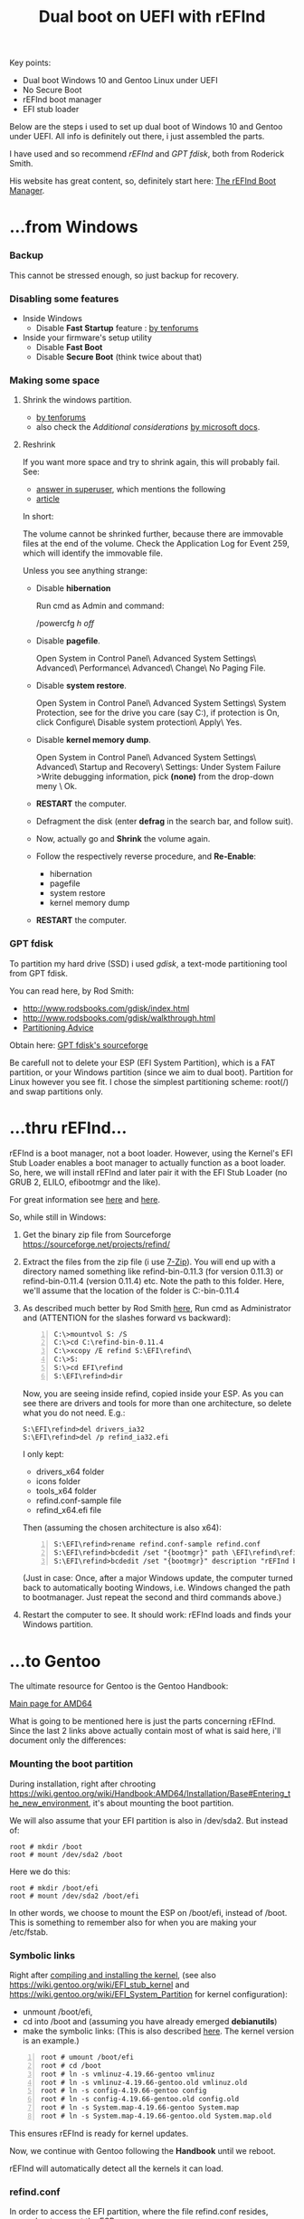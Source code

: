 #+TITLE: Dual boot on UEFI with rEFInd
#+OPTIONS: ^:nil
#+OPTIONS: toc:nil

Key points:
+ Dual boot Windows 10 and Gentoo Linux under UEFI
+ No Secure Boot
+ rEFInd boot manager
+ EFI stub loader

Below are the steps i used to set up dual boot of Windows 10 and Gentoo under UEFI.
All info is definitely out there, i just assembled the parts.

I have used and so recommend /rEFInd/ and /GPT fdisk/, both from Roderick Smith.

His website has great content, so, definitely start here: [[http://www.rodsbooks.com/refind/][The rEFInd Boot Manager]].


* ...from Windows
*** Backup
   This cannot be stressed enough, so just backup for recovery.

*** Disabling some features
- Inside Windows
  - Disable *Fast Startup* feature : [[https://www.tenforums.com/tutorials/4189-turn-off-fast-startup-windows-10-a.html][by tenforums]]
- Inside your firmware's setup utility
  - Disable *Fast Boot*
  - Disable *Secure Boot* (think twice about that)

*** Making some space

1) Shrink the windows partition.
  - [[https://www.tenforums.com/tutorials/96288-shrink-volume-partition-windows-10-a.html][by tenforums]]
  - also check the /Additional considerations/ [[https://docs.microsoft.com/en-us/windows-server/storage/disk-management/shrink-a-basic-volume][by microsoft docs]].
2) Reshrink

  If you want more space and try to shrink again, this will probably fail.
  See:
  - [[https://superuser.com/questions/1017764/how-can-i-shrink-a-windows-10-partition][answer in superuser]], which mentions the following
  - [[https://www.download3k.com/articles/How-to-shrink-a-disk-volume-beyond-the-point-where-any-unmovable-files-are-located-00432][article]]
  In short:

  The volume cannot be shrinked further, because there are immovable files at the end of the volume.
  Check the Application Log for Event 259, which will identify the immovable file.

  Unless you see anything strange:
  - Disable *hibernation*

    Run cmd as Admin and command:

    /powercfg /h off/
  - Disable *pagefile*.

    Open System in Control Panel\ Advanced System Settings\ Advanced\ Performance\ Advanced\ Change\ No Paging File.
  - Disable *system restore*.

    Open System in Control Panel\ Advanced System Settings\ System Protection, see for the drive you care (say C:), if protection is On, click Configure\ Disable system protection\ Apply\ Yes.
  - Disable *kernel memory dump*.

    Open System in Control Panel\ Advanced System Settings\ Advanced\ Startup and Recovery\ Settings: Under System Failure >Write debugging information, pick *(none)* from the drop-down meny \ Ok.
  - *RESTART* the computer. 
  - Defragment the disk (enter *defrag* in the search bar, and follow suit).
  - Now, actually go and *Shrink* the volume again.
  - Follow the respectively reverse procedure, and *Re-Enable*:
    - hibernation
    - pagefile
    - system restore
    - kernel memory dump
  - *RESTART* the computer.

*** GPT fdisk
To partition my hard drive (SSD) i used /gdisk/, a text-mode partitioning tool from GPT fdisk.

You can read here, by Rod Smith:
 - [[http://www.rodsbooks.com/gdisk/index.html]]      
 - [[http://www.rodsbooks.com/gdisk/walkthrough.html]] 
 - [[http://www.rodsbooks.com/gdisk/advice.html][Partitioning Advice]]

Obtain here: [[https://sourceforge.net/projects/gptfdisk/][GPT fdisk's sourceforge]] 

Be carefull not to delete your ESP (EFI System Partition), which is a FAT partition, or your Windows partition (since we aim to dual boot). 
Partition for Linux however you see fit. I chose the simplest partitioning scheme: root(/) and swap partitions only.


* ...thru rEFInd...
rEFInd is a boot manager, not a boot loader. However, using the Kernel's EFI Stub Loader enables a boot manager to actually function as a boot loader.
So, here, we will install rEFInd and later pair it with the EFI Stub Loader (no GRUB 2, ELILO, efibootmgr and the like).

For great information see [[http://www.rodsbooks.com/efi-bootloaders/][here]] and [[http://www.rodsbooks.com/efi-bootloaders/efistub.html][here]].

So, while still in Windows:

1. Get the binary zip file from Sourceforge [[https://sourceforge.net/projects/refind/]] 
2. Extract the files from the zip file (i use [[https://www.7-zip.org][7-Zip]]). You will end up with a directory named something like refind-bin-0.11.3 (for version 0.11.3) or refind-bin-0.11.4 (version 0.11.4) etc.
   Note the path to this folder. Here, we'll assume that the location of the folder is C:\refind-bin-0.11.4
3. As described much better by Rod Smith [[http://rodsbooks.com/refind/installing.html#windows][here]], Run cmd as Administrator and (ATTENTION for the slashes forward vs backward):
   
   #+BEGIN_EXAMPLE -n
     C:\>mountvol S: /S
     C:\>cd C:\refind-bin-0.11.4
     C:\>xcopy /E refind S:\EFI\refind\
     C:\>S:
     S:\>cd EFI\refind
     S:\EFI\refind>dir
   #+END_EXAMPLE
   Now, you are seeing inside refind, copied inside your ESP. As you can see there are drivers and tools for more than one architecture, so delete what you do not need. E.g.:

   #+BEGIN_EXAMPLE
     S:\EFI\refind>del drivers_ia32
     S:\EFI\refind>del /p refind_ia32.efi
   #+END_EXAMPLE
   I only kept:
     - drivers_x64 folder
     - icons folder
     - tools_x64 folder
     - refind.conf-sample file
     - refind_x64.efi file

   Then (assuming the chosen architecture is also x64):
   #+BEGIN_EXAMPLE -n
     S:\EFI\refind>rename refind.conf-sample refind.conf
     S:\EFI\refind>bcdedit /set "{bootmgr}" path \EFI\refind\refind_x64.efi
     S:\EFI\refind>bcdedit /set "{bootmgr}" description "rEFInd boot manager"
   #+END_EXAMPLE
   (Just in case: Once, after a major Windows update, the computer turned back to automatically booting Windows, i.e. Windows changed the path to bootmanager. Just repeat the second and third commands above.)
4. Restart the computer to see. It should work: rEFInd loads and finds your Windows partition.


* ...to Gentoo
The ultimate resource for Gentoo is the Gentoo Handbook:

[[https://wiki.gentoo.org/wiki/Handbook:AMD64][Main page for AMD64]] 

What is going to be mentioned here is just the parts concerning rEFInd. Since the last 2 links above actually contain most of what is said here, i'll document only the differences:
*** Mounting the boot partition
During installation, right after chrooting https://wiki.gentoo.org/wiki/Handbook:AMD64/Installation/Base#Entering_the_new_environment, it's about mounting the boot partition.

We will also assume that your EFI partition is also in /dev/sda2. But instead of: 
#+BEGIN_EXAMPLE
  root # mkdir /boot
  root # mount /dev/sda2 /boot
#+END_EXAMPLE

Here we do this:
#+BEGIN_EXAMPLE
  root # mkdir /boot/efi
  root # mount /dev/sda2 /boot/efi
#+END_EXAMPLE
In other words, we choose to mount the ESP on /boot/efi, instead of /boot. This is something to remember also for when you are making your /etc/fstab.

*** Symbolic links
Right after [[https://wiki.gentoo.org/wiki/Handbook:AMD64/Installation/Kernel#Compiling_and_installing][compiling and installing the kernel]], (see also [[https://wiki.gentoo.org/wiki/EFI_stub_kernel]] and [[https://wiki.gentoo.org/wiki/EFI_System_Partition]] for kernel configuration):   

 - unmount /boot/efi, 
 - cd into /boot and (assuming you have already emerged *debianutils*) 
 - make the symbolic links: (This is also described [[https://wiki.gentoo.org/wiki/Refind#Kernel_image_outside_ESP_partition][here]]. The kernel version is an example.)

#+BEGIN_EXAMPLE -n
  root # umount /boot/efi
  root # cd /boot
  root # ln -s vmlinuz-4.19.66-gentoo vmlinuz
  root # ln -s vmlinuz-4.19.66-gentoo.old vmlinuz.old
  root # ln -s config-4.19.66-gentoo config
  root # ln -s config-4.19.66-gentoo.old config.old
  root # ln -s System.map-4.19.66-gentoo System.map
  root # ln -s System.map-4.19.66-gentoo.old System.map.old
#+END_EXAMPLE
This ensures rEFInd is ready for kernel updates.

Now, we continue with Gentoo following the *Handbook* until we reboot.

rEFInd will automatically detect all the kernels it can load.

*** refind.conf
In order to access the EFI partition, where the file refind.conf resides, remember to mount the ESP.

*refind.conf* is a self explanatory file absolutely worth reading. Towards the end, there are templates so that we can make a menuentry for Gentoo. 
In my [[./refind.conf]] you can see:
+ the menuentry for Gentoo
  - which also features how to apply intel microcode updates ([[https://wiki.gentoo.org/wiki/Intel_microcode]])
+ the option *scan_all_linux_kernels* which i have set to *false*. 
  The reason is that if it is set to true, rEFInd will scan the same linux kernel both automatically AND from the menuentry.

And that's it.
<2019-09-05 Thu>

